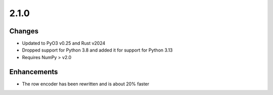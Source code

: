 .. _v2.1.0:

2.1.0
=====

Changes
.......

* Updated to PyO3 v0.25 and Rust v2024
* Dropped support for Python 3.8 and added it for support for Python 3.13
* Requires NumPy > v2.0

Enhancements
............

* The row encoder has been rewritten and is about 20% faster
